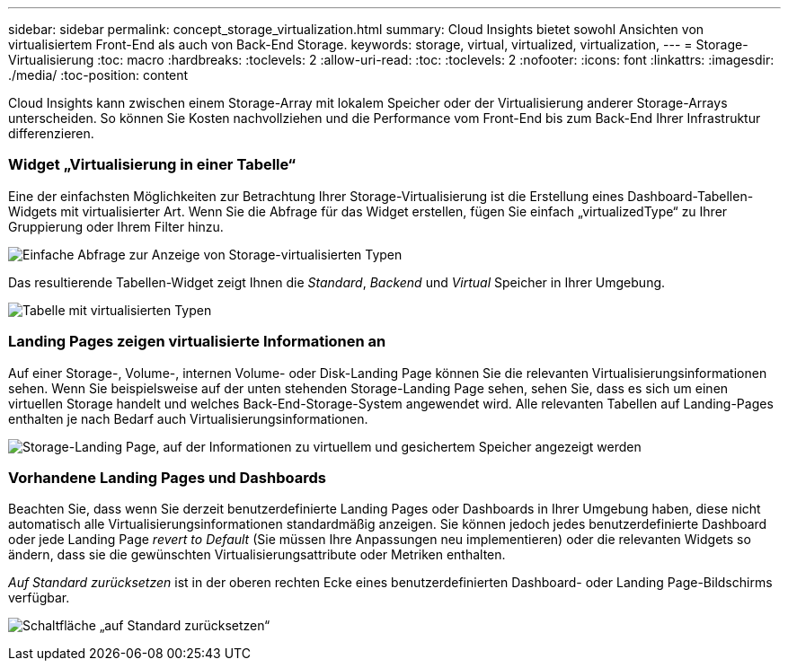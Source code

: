 ---
sidebar: sidebar 
permalink: concept_storage_virtualization.html 
summary: Cloud Insights bietet sowohl Ansichten von virtualisiertem Front-End als auch von Back-End Storage. 
keywords: storage, virtual, virtualized, virtualization, 
---
= Storage-Virtualisierung
:toc: macro
:hardbreaks:
:toclevels: 2
:allow-uri-read: 
:toc: 
:toclevels: 2
:nofooter: 
:icons: font
:linkattrs: 
:imagesdir: ./media/
:toc-position: content


[role="lead"]
Cloud Insights kann zwischen einem Storage-Array mit lokalem Speicher oder der Virtualisierung anderer Storage-Arrays unterscheiden. So können Sie Kosten nachvollziehen und die Performance vom Front-End bis zum Back-End Ihrer Infrastruktur differenzieren.



=== Widget „Virtualisierung in einer Tabelle“

Eine der einfachsten Möglichkeiten zur Betrachtung Ihrer Storage-Virtualisierung ist die Erstellung eines Dashboard-Tabellen-Widgets mit virtualisierter Art. Wenn Sie die Abfrage für das Widget erstellen, fügen Sie einfach „virtualizedType“ zu Ihrer Gruppierung oder Ihrem Filter hinzu.

image:StorageVirtualization_TableWidgetSettings.png["Einfache Abfrage zur Anzeige von Storage-virtualisierten Typen"]

Das resultierende Tabellen-Widget zeigt Ihnen die _Standard_, _Backend_ und _Virtual_ Speicher in Ihrer Umgebung.

image:StorageVirtualization_TableWidgetShowingVirtualizedTypes.png["Tabelle mit virtualisierten Typen"]



=== Landing Pages zeigen virtualisierte Informationen an

Auf einer Storage-, Volume-, internen Volume- oder Disk-Landing Page können Sie die relevanten Virtualisierungsinformationen sehen. Wenn Sie beispielsweise auf der unten stehenden Storage-Landing Page sehen, sehen Sie, dass es sich um einen virtuellen Storage handelt und welches Back-End-Storage-System angewendet wird. Alle relevanten Tabellen auf Landing-Pages enthalten je nach Bedarf auch Virtualisierungsinformationen.

image:StorageVirtualization_StorageSummary.png["Storage-Landing Page, auf der Informationen zu virtuellem und gesichertem Speicher angezeigt werden"]



=== Vorhandene Landing Pages und Dashboards

Beachten Sie, dass wenn Sie derzeit benutzerdefinierte Landing Pages oder Dashboards in Ihrer Umgebung haben, diese nicht automatisch alle Virtualisierungsinformationen standardmäßig anzeigen. Sie können jedoch jedes benutzerdefinierte Dashboard oder jede Landing Page _revert to Default_ (Sie müssen Ihre Anpassungen neu implementieren) oder die relevanten Widgets so ändern, dass sie die gewünschten Virtualisierungsattribute oder Metriken enthalten.

_Auf Standard zurücksetzen_ ist in der oberen rechten Ecke eines benutzerdefinierten Dashboard- oder Landing Page-Bildschirms verfügbar.

image:RevertToDefault.png["Schaltfläche „auf Standard zurücksetzen“"]
